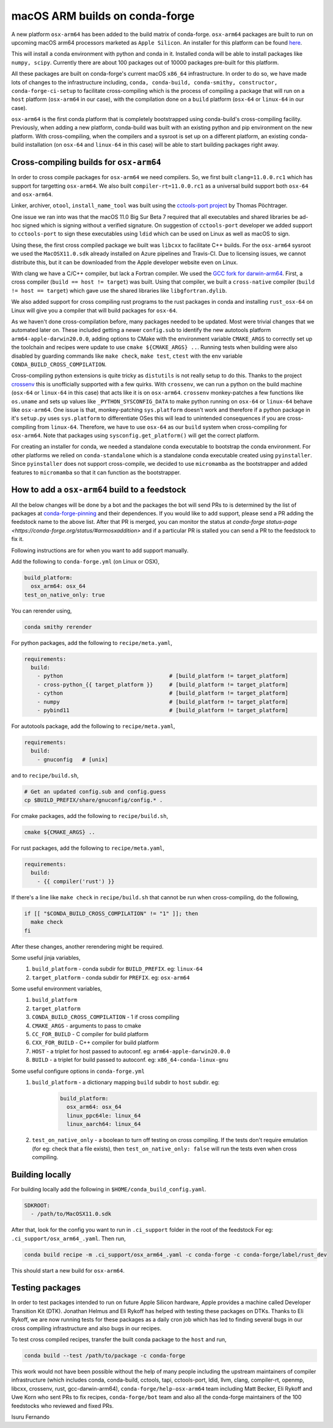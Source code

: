 .. post:: 2020-10-29
   :tags: conda-forge
   :author: isuru

.. role:: raw-html(raw)
   :format: html

macOS ARM builds on conda-forge
===============================

A new platform ``osx-arm64`` has been added to the build matrix of conda-forge.
``osx-arm64`` packages are built to run on upcoming macOS arm64 processors marketed
as ``Apple Silicon``. An installer for this platform can be found
`here <https://github.com/conda-forge/miniforge/releases/latest/download/Miniforge3-MacOSX-arm64.sh>`_.

This will install a conda environment with python and conda in it. Installed conda
will be able to install packages like ``numpy, scipy``. Currently there are about
100 packages out of 10000 packages pre-built for this platform.

All these packages are built on conda-forge's current macOS ``x86_64`` infrastructure.
In order to do so, we have made lots of changes to the infrastructure including,
``conda, conda-build, conda-smithy, constructor, conda-forge-ci-setup`` to facilitate
cross-compiling which is the process of compiling a package that will run on a
``host`` platform (``osx-arm64`` in our case), with the compilation done on a
``build`` platform (``osx-64`` or ``linux-64`` in our case).

``osx-arm64`` is the first conda platform that is completely
bootstrapped using conda-build's cross-compiling facility. Previously, when adding
a new platform, conda-build was built with an existing python and pip environment
on the new platform. With cross-compiling, when the compilers and a sysroot is set up
on a different platform, an existing conda-build installation (on ``osx-64``
and ``linux-64`` in this case) will be able to start building packages right away.

Cross-compiling builds for ``osx-arm64``
----------------------------------------

In order to cross compile packages for ``osx-arm64`` we need compilers. So, we first
built ``clang=11.0.0.rc1`` which has support for targetting ``osx-arm64``. We also
built ``compiler-rt=11.0.0.rc1`` as a universal build support both ``osx-64`` and
``osx-arm64``.

Linker, archiver, ``otool``, ``install_name_tool`` was built using the
`cctools-port project <https://github.com/tpoechtrager/cctools-port>`_  by Thomas Pöchtrager.

One issue we ran into was that the macOS 11.0 Big Sur Beta 7 required that all
executables and shared libraries be ad-hoc signed which is signing without a
verified signature. On suggestion of ``cctools-port`` developer we added support
to ``cctools-port`` to sign these executables using ``ldid`` which can be used
on Linux as well as macOS to sign.

Using these, the first cross compiled package we built was ``libcxx`` to facilitate
C++ builds. For the ``osx-arm64`` sysroot we used the ``MacOSX11.0.sdk`` already
installed on Azure pipelines and Travis-CI. Due to licensing issues, we cannot
distribute this, but it can be downloaded from the Apple developer website
even on Linux.

With clang we have a C/C++ compiler, but lack a Fortran compiler.
We used the `GCC fork for darwin-arm64 <https://github.com/iains/gcc-darwin-arm64>`_.
First, a cross compiler (``build == host != target``) was built. Using that compiler,
we built a ``cross-native`` compiler (``build != host == target``) which gave use the
shared libraries like ``libgfortran.dylib``.

We also added support for cross compiling rust programs to the rust packages
in conda and installing ``rust_osx-64`` on Linux will give you a compiler that will
build packages for ``osx-64``.

As we haven't done cross-compilation before, many packages needed to be updated.
Most were trivial changes that we automated later on. These included getting a newer
``config.sub`` to identify the new autotools platform ``arm64-apple-darwin20.0.0``,
adding options to CMake with the environment variable ``CMAKE_ARGS`` to correctly
set up the toolchain and recipes were update to use ``cmake ${CMAKE_ARGS} ..``.
Running tests when building were also disabled by guarding commands like
``make check``, ``make test``, ``ctest`` with the env variable
``CONDA_BUILD_CROSS_COMPILATION``.

Cross-compiling python extensions is quite tricky as ``distutils`` is not really
setup to do this. Thanks to the project `crossenv <https://github.com/benfogle/crossenv>`_
this is unofficially supported with a few quirks. With ``crossenv``, we can run a
python on the build machine (``osx-64`` or ``linux-64`` in this case) that acts like
it is on ``osx-arm64``. ``crossenv`` monkey-patches a few functions like
``os.uname`` and sets up values like ``_PYTHON_SYSCONFIG_DATA`` to make python
running on ``osx-64`` or ``linux-64`` behave like ``osx-arm64``. One issue is that,
monkey-patching ``sys.platform`` doesn't work and therefore if a python package
in it's ``setup.py`` uses ``sys.platform`` to differentiate OSes this will lead
to unintended consequences if you are cross-compiling from ``linux-64``.
Therefore, we have to use ``osx-64`` as our ``build`` system when cross-compiling
for ``osx-arm64``. Note that packages using ``sysconfig.get_platform()`` will get
the correct platform.

For creating an installer for conda, we needed a standalone conda executable
to bootstrap the conda environment. For other platforms we relied on
``conda-standalone`` which is a standalone conda executable created using
``pyinstaller``. Since ``pyinstaller`` does not support cross-compile, we
decided to use ``micromamba`` as the bootstrapper and added features to
``micromamba`` so that it can function as the bootstrapper.


How to add a ``osx-arm64`` build to a feedstock
-----------------------------------------------

All the below changes will be done by a bot and the packages the bot
will send PRs to is determined by the list of packages at
`conda-forge-pinning <https://github.com/conda-forge/conda-forge-pinning-feedstock/blob/master/recipe/migrations/osx_arm64.txt>`_
and their dependences. If you would like to add support, please send a PR
adding the feedstock name to the above list. After that PR is merged,
you can monitor the status at `conda-forge status-page <https://conda-forge.org/status/#armosxaddition>`
and if a particular PR is stalled you can send a PR to the feedstock
to fix it.

Following instructions are for when you want to add support manually.

Add the following to ``conda-forge.yml`` (on Linux or OSX),

.. code-block:: yaml

   build_platform:
     osx_arm64: osx_64
   test_on_native_only: true

You can rerender using,

.. code-block:: bash

   conda smithy rerender

For python packages, add the following to ``recipe/meta.yaml``,

.. code-block:: yaml

  requirements:
    build:
      - python                                 # [build_platform != target_platform]
      - cross-python_{{ target_platform }}     # [build_platform != target_platform]
      - cython                                 # [build_platform != target_platform]
      - numpy                                  # [build_platform != target_platform]
      - pybind11                               # [build_platform != target_platform]

For autotools package, add the following to ``recipe/meta.yaml``,

.. code-block:: yaml

   requirements:
     build:
       - gnuconfig   # [unix]

and to ``recipe/build.sh``,

.. code-block:: bash

   # Get an updated config.sub and config.guess
   cp $BUILD_PREFIX/share/gnuconfig/config.* .

For cmake packages, add the following to ``recipe/build.sh``,

.. code-block:: bash

   cmake ${CMAKE_ARGS} ..

For rust packages, add the following to ``recipe/meta.yaml``,

.. code-block:: bash

   requirements:
     build:
       - {{ compiler('rust') }}

If there's a line like ``make check`` in ``recipe/build.sh`` that cannot be
run when cross-compiling, do the following,

.. code-block:: bash

   if [[ "$CONDA_BUILD_CROSS_COMPILATION" != "1" ]]; then
     make check
   fi

After these changes, another rerendering might be required.

Some useful jinja variables,
  1. ``build_platform`` - conda subdir for ``BUILD_PREFIX``. eg: ``linux-64``
  2. ``target_platform`` - conda subdir for ``PREFIX``. eg: ``osx-arm64``

Some useful environment variables,
  1. ``build_platform``
  2. ``target_platform``
  3. ``CONDA_BUILD_CROSS_COMPILATION`` - 1 if cross compiling
  4. ``CMAKE_ARGS`` - arguments to pass to cmake
  5. ``CC_FOR_BUILD`` - C compiler for build platform
  6. ``CXX_FOR_BUILD`` - C++ compiler for build platform
  7. ``HOST`` - a triplet for host passed to autoconf. eg: ``arm64-apple-darwin20.0.0``
  8. ``BUILD`` - a triplet for build passed to autoconf. eg: ``x86_64-conda-linux-gnu``

Some useful configure options in ``conda-forge.yml``
  1. ``build_platform`` - a dictionary mapping ``build`` subdir to ``host`` subdir. eg:
       .. code-block:: yaml

          build_platform:
            osx_arm64: osx_64
            linux_ppc64le: linux_64
            linux_aarch64: linux_64
  2.  ``test_on_native_only`` - a boolean to turn off testing on cross compiling.
      If the tests don't require emulation (for eg: check that a file exists),
      then ``test_on_native_only: false`` will run the tests even when cross compiling.


Building locally
----------------

For building locally add the following in ``$HOME/conda_build_config.yaml``.

.. code-block:: yaml

   SDKROOT:
     - /path/to/MacOSX11.0.sdk

After that, look for the config you want to run  in ``.ci_support`` folder
in the root of the feedstock
For eg: ``.ci_support/osx_arm64_.yaml``. Then run,

.. code-block:: bash

   conda build recipe -m .ci_support/osx_arm64_.yaml -c conda-forge -c conda-forge/label/rust_dev

This should start a new build for ``osx-arm64``.

Testing packages
----------------

In order to test packages intended to run on future Apple Silicon hardware,
Apple provides a machine called Developer Transition Kit (DTK). Jonathan Helmus
and Eli Rykoff has helped with testing these packages on DTKs.
Thanks to Eli Rykoff, we are now running tests for these packages as a daily
cron job which has led to finding several bugs in our cross compiling infrastructure
and also bugs in our recipes.

To test cross compiled recipes, transfer the built conda package to the ``host`` and run,

.. code-block:: bash

   conda build --test /path/to/package -c conda-forge

This work would not have been possible without the help of many people
including the upstream maintainers of compiler infrastructure
(which includes conda, conda-build, cctools, tapi, cctools-port,
ldid, llvm, clang, compiler-rt, openmp, libcxx, crossenv, rust, gcc-darwin-arm64),
``conda-forge/help-osx-arm64`` team including Matt Becker, Eli Rykoff and Uwe Korn who
sent PRs to fix recipes, ``conda-forge/bot`` team and also all the conda-forge maintainers
of the 100 feedstocks who reviewed and fixed PRs.

Isuru Fernando
